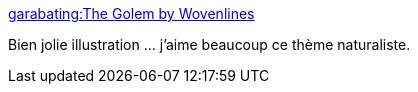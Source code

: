 :jbake-type: post
:jbake-status: published
:jbake-title: garabating:The Golem by Wovenlines
:jbake-tags: art,illustration,robot,science-fiction,steampunk,_mois_déc.,_année_2013
:jbake-date: 2013-12-18
:jbake-depth: ../
:jbake-uri: shaarli/1387372276000.adoc
:jbake-source: https://nicolas-delsaux.hd.free.fr/Shaarli?searchterm=http%3A%2F%2Fscienceetfiction.tumblr.com%2Fpost%2F70294376513&searchtags=art+illustration+robot+science-fiction+steampunk+_mois_d%C3%A9c.+_ann%C3%A9e_2013
:jbake-style: shaarli

http://scienceetfiction.tumblr.com/post/70294376513[garabating:The Golem by Wovenlines]

Bien jolie illustration ... j'aime beaucoup ce thème naturaliste.
